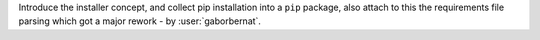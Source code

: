Introduce the installer concept, and collect pip installation into a ``pip`` package, also attach to this
the requirements file parsing which got a major rework - by :user:`gaborbernat`.
